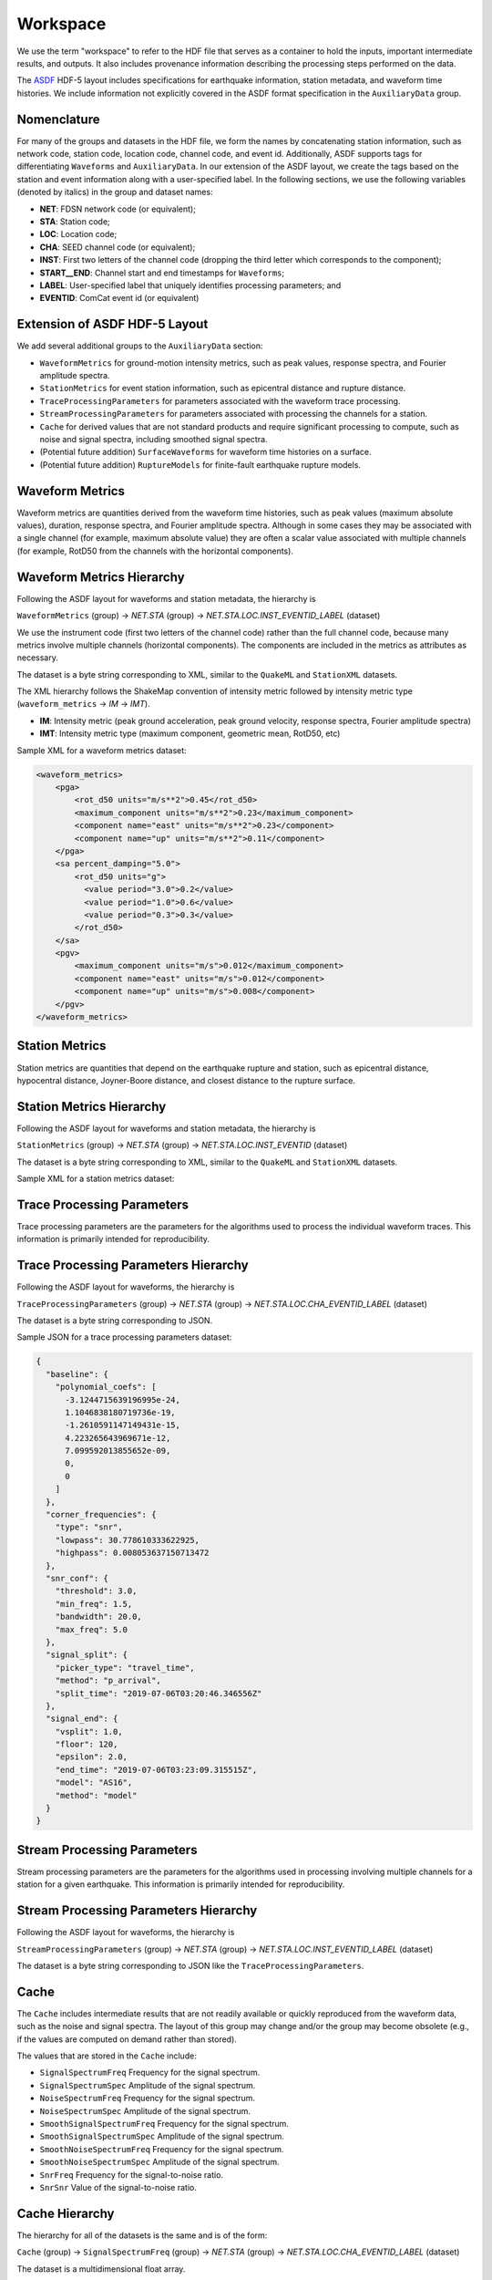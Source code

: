 Workspace
=========

We use the term "workspace" to refer to the HDF file that serves as a
container to hold the inputs, important intermediate results, and
outputs. It also includes provenance information describing the processing
steps performed on the data.

The `ASDF <https://academic.oup.com/gji/article/207/2/1003/2583765>`_
HDF-5 layout includes specifications for earthquake information,
station metadata, and waveform time histories. We include information
not explicitly covered in the ASDF format specification in the
``AuxiliaryData`` group.

Nomenclature
------------

For many of the groups and datasets in the HDF file, we form the names
by concatenating station information, such as network code, station code, 
location code, channel code, and event id. Additionally, ASDF supports 
tags for differentiating ``Waveforms`` and ``AuxiliaryData``. In
our extension of the ASDF layout, we create the tags based on the
station and event information along with a user-specified label. In
the following sections, we use the following variables (denoted by
italics) in the group and dataset names:

* **NET**: FDSN network code (or equivalent);
* **STA**: Station code;
* **LOC**: Location code;
* **CHA**: SEED channel code (or equivalent);
* **INST**: First two letters of the channel code (dropping the third letter 
  which corresponds to the component);
* **START__END**: Channel start and end timestamps for ``Waveforms``;
* **LABEL**: User-specified label that uniquely identifies processing 
  parameters; and
* **EVENTID**: ComCat event id (or equivalent)

Extension of ASDF HDF-5 Layout
------------------------------

We add several additional groups to the ``AuxiliaryData`` section:

* ``WaveformMetrics`` for ground-motion intensity metrics, such as peak
  values, response spectra, and Fourier amplitude spectra.

* ``StationMetrics`` for event station information, such as epicentral
  distance and rupture distance.

* ``TraceProcessingParameters`` for parameters associated with the
  waveform trace processing.

* ``StreamProcessingParameters`` for parameters associated with
  processing the channels for a station.

* ``Cache`` for derived values that are not standard products and require
  significant processing to compute, such as noise and signal spectra,
  including smoothed signal spectra. 
  
* (Potential future addition) ``SurfaceWaveforms`` for waveform time 
  histories on a surface.

* (Potential future addition) ``RuptureModels`` for finite-fault earthquake
  rupture models.


.. image:: ../../_static/asdf_layout.png
   :width: 600
   :alt: Diagram of group and dataset hierarchy in extension of the ASDF HDF-5 layout.



Waveform Metrics
----------------

Waveform metrics are quantities derived from the waveform time
histories, such as peak values (maximum absolute values), duration,
response spectra, and Fourier amplitude spectra. Although in some
cases they may be associated with a single channel (for example,
maximum absolute value) they are often a scalar value associated with
multiple channels (for example, RotD50 from the channels with the
horizontal components).

Waveform Metrics Hierarchy
--------------------------

Following the ASDF layout for waveforms and station metadata, the
hierarchy is

``WaveformMetrics`` (group) -> *NET.STA* (group)
-> *NET.STA.LOC.INST_EVENTID_LABEL* (dataset)

We use the instrument code (first two letters of the channel code)
rather than the full channel code, because many metrics involve
multiple channels (horizontal components). The components are included
in the metrics as attributes as necessary.

The dataset is a byte string corresponding to XML, similar to the
``QuakeML`` and ``StationXML`` datasets.

The XML hierarchy follows the ShakeMap convention of intensity metric
followed by intensity metric type (``waveform_metrics`` -> *IM* -> *IMT*).

* **IM**: Intensity metric (peak ground acceleration, peak ground
  velocity, response spectra, Fourier amplitude spectra)
* **IMT**: Intensity metric type (maximum component, geometric mean,
  RotD50, etc)

Sample XML for a waveform metrics dataset:

.. code-block:: xml

  <waveform_metrics>
      <pga>
          <rot_d50 units="m/s**2">0.45</rot_d50>
          <maximum_component units="m/s**2">0.23</maximum_component>
          <component name="east" units="m/s**2">0.23</component>
          <component name="up" units="m/s**2">0.11</component>
      </pga>
      <sa percent_damping="5.0">
          <rot_d50 units="g">
            <value period="3.0">0.2</value>
            <value period="1.0">0.6</value>
            <value period="0.3">0.3</value>
          </rot_d50>
      </sa>
      <pgv>
          <maximum_component units="m/s">0.012</maximum_component>
          <component name="east" units="m/s">0.012</component>
          <component name="up" units="m/s">0.008</component>
      </pgv>
  </waveform_metrics>


Station Metrics
---------------

Station metrics are quantities that depend on the earthquake rupture
and station, such as epicentral distance, hypocentral distance,
Joyner-Boore distance, and closest distance to the rupture surface.

Station Metrics Hierarchy
-------------------------

Following the ASDF layout for waveforms and station metadata, the
hierarchy is

``StationMetrics`` (group) -> *NET.STA* (group)
-> *NET.STA.LOC.INST_EVENTID* (dataset)

The dataset is a byte string corresponding to XML, similar to the
``QuakeML`` and ``StationXML`` datasets.

Sample XML for a station metrics dataset:

.. code-block: xml

   <station_metrics>
     <hypocentral_distance units="km">10.2</hypocentral_distance>
     <epicentral_distance units="km">2.3</epicentral_distance>
   </station_metrics>


Trace Processing Parameters
---------------------------

Trace processing parameters are the parameters for the algorithms used
to process the individual waveform traces. This information is
primarily intended for reproducibility.

Trace Processing Parameters Hierarchy
-------------------------------------

Following the ASDF layout for waveforms, the
hierarchy is

``TraceProcessingParameters`` (group) -> *NET.STA* (group)
-> *NET.STA.LOC.CHA_EVENTID_LABEL* (dataset)

The dataset is a byte string corresponding to JSON. 

Sample JSON for a trace processing parameters dataset:

.. code-block:: json

  {
    "baseline": {
      "polynomial_coefs": [
        -3.1244715639196995e-24,
        1.1046838180719736e-19,
        -1.2610591147149431e-15,
        4.223265643969671e-12,
        7.099592013855652e-09,
        0,
        0
      ]
    }, 
    "corner_frequencies": {
      "type": "snr", 
      "lowpass": 30.778610333622925, 
      "highpass": 0.008053637150713472
    }, 
    "snr_conf": {
      "threshold": 3.0, 
      "min_freq": 1.5, 
      "bandwidth": 20.0, 
      "max_freq": 5.0
    }, 
    "signal_split": {
      "picker_type": "travel_time", 
      "method": "p_arrival", 
      "split_time": "2019-07-06T03:20:46.346556Z"
    }, 
    "signal_end": {
      "vsplit": 1.0, 
      "floor": 120, 
      "epsilon": 2.0, 
      "end_time": "2019-07-06T03:23:09.315515Z", 
      "model": "AS16", 
      "method": "model"
    }
  }


Stream Processing Parameters
----------------------------

Stream processing parameters are the parameters for the algorithms
used in processing involving multiple channels for a station for a
given earthquake. This information is primarily intended for
reproducibility.

Stream Processing Parameters Hierarchy
--------------------------------------

Following the ASDF layout for waveforms, the
hierarchy is

``StreamProcessingParameters`` (group) -> *NET.STA* (group)
-> *NET.STA.LOC.INST_EVENTID_LABEL* (dataset)

The dataset is a byte string corresponding to JSON like the
``TraceProcessingParameters``.

Cache
-----

The ``Cache`` includes intermediate results that are not readily
available or quickly reproduced from the waveform data, such as the
noise and signal spectra. The layout of this group may change and/or
the group may become obsolete (e.g., if the values are computed on
demand rather than stored).
  
The values that are stored in the ``Cache`` include:
  
* ``SignalSpectrumFreq`` Frequency for the signal spectrum.

* ``SignalSpectrumSpec`` Amplitude of the signal spectrum.

* ``NoiseSpectrumFreq`` Frequency for the signal spectrum.

* ``NoiseSpectrumSpec`` Amplitude of the signal spectrum.

* ``SmoothSignalSpectrumFreq`` Frequency for the signal spectrum.

* ``SmoothSignalSpectrumSpec`` Amplitude of the signal spectrum.

* ``SmoothNoiseSpectrumFreq`` Frequency for the signal spectrum.

* ``SmoothNoiseSpectrumSpec`` Amplitude of the signal spectrum.

* ``SnrFreq`` Frequency for the signal-to-noise ratio.

* ``SnrSnr`` Value of the signal-to-noise ratio.

Cache Hierarchy
---------------

The hierarchy for all of the datasets is the same and is of the form:

``Cache`` (group) -> ``SignalSpectrumFreq`` (group) -> *NET.STA* 
(group) -> *NET.STA.LOC.CHA_EVENTID_LABEL* (dataset)

The dataset is a multidimensional float array. 

Surface Waveforms (potential future addition)
---------------------------------------------

**Use case**: Output from ground-motion simulations.

**Status**: Under discussion.

Output from seismic wave propagation simulations often include the
waveform time histories on the ground surface or vertical slices. This
auxiliary data group would provide a standard layout for specifying
the topology of the surface and the time histories on that surface.

Rupture Models (potential future addition)
------------------------------------------

**Use case**: Finite-source rupture models from inversions of real
earthquakes and scenario (hypothetical) earthquakes.

**Status**: Under discussion.

In order to compute station metrics associated with finite-source
models, we need to have access to the finite-source models. Thus, it
would be useful to include them in the ground-motion processing
workspace. This would allow the provenance information to track
updates to a finite-source model as well as alternative finite-source
models for an earthquake.

Additionally, the earthquake rupture model is an important descriptive
feature for scenario (hypothetical) earthquakes. Not only is it useful
to have the finite-source description for computing station metrics,
etc, but we often usually also have multiple realizations that differ
in ways that are not easily described by basic parameters such as
magnitude and hypocenter. Examples include variations in rupture speed
and spatial variation in slip.

.. Indices and tables
.. ==================

.. * :ref:`genindex`
.. * :ref:`modindex`
.. * :ref:`search`
